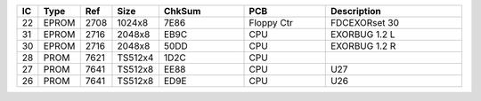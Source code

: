 
.. csv-table:: 
    :header: "IC",  "Type", "Ref",  "Size", "ChkSum",  "PCB",  "Description"
    :widths: 1,     1,      1,      1,      15,          15,     25

    "22",   "EPROM",    "2708",     "1024x8",       "7E86",     "Floppy Ctr",   "FDCEXORset 30"
    "31",   "EPROM",    "2716",     "2048x8",       "EB9C",     "CPU",          "EXORBUG 1.2 L"
    "30",   "EPROM",    "2716",     "2048x8",       "50DD",     "CPU",          "EXORBUG 1.2 R"
    "28",   "PROM",     "7621",     "TS512x4",      "1D2C",     "CPU",          ""
    "27",   "PROM",     "7641",     "TS512x8",      "EE88",     "CPU",          "U27"
    "26",   "PROM",     "7641",     "TS512x8",      "ED9E",     "CPU",          "U26"
